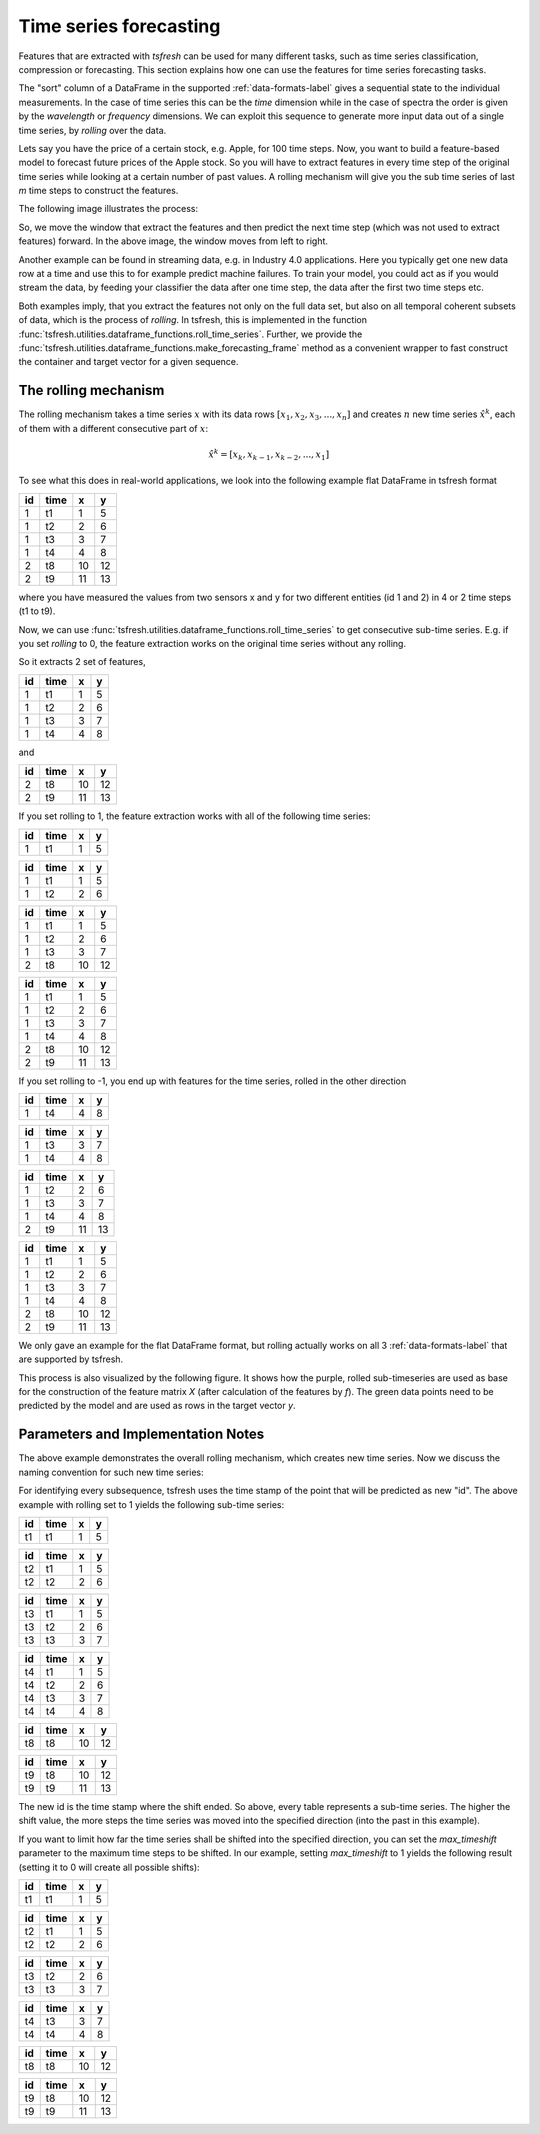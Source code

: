 .. _forecasting-label:

Time series forecasting
=======================

Features that are extracted with *tsfresh* can be used for many different tasks, such as time series classification,
compression or forecasting.
This section explains how one can use the features for time series forecasting tasks.

The "sort" column of a DataFrame in the supported :ref:`data-formats-label` gives a sequential state to the
individual measurements. In the case of time series this can be the *time* dimension while in the case of spectra the
order is given by the *wavelength* or *frequency* dimensions.
We can exploit this sequence to generate more input data out of a single time series, by *rolling* over the data.

Lets say you have the price of a certain stock, e.g. Apple, for 100 time steps.
Now, you want to build a feature-based model to forecast future prices of the Apple stock.
So you will have to extract features in every time step of the original time series while looking at
a certain number of past values.
A rolling mechanism will give you the sub time series of last *m* time steps to construct the features.

The following image illustrates the process:

.. image:: ../images/rolling_mechanism_1.png
   :scale: 100 %
   :alt: The rolling mechanism
   :align: center



So, we move the window that extract the features and then predict the next time step (which was not used to extract features) forward.
In the above image, the window moves from left to right.

Another example can be found in streaming data, e.g. in Industry 4.0 applications.
Here you typically get one new data row at a time and use this to for example predict machine failures. To train your model,
you could act as if you would stream the data, by feeding your classifier the data after one time step,
the data after the first two time steps etc.

Both examples imply, that you extract the features not only on the full data set, but also
on all temporal coherent subsets of data, which is the process of *rolling*. In tsfresh, this is implemented in the
function :func:`tsfresh.utilities.dataframe_functions.roll_time_series`.
Further, we provide the :func:`tsfresh.utilities.dataframe_functions.make_forecasting_frame` method as a convenient
wrapper to fast construct the container and target vector for a given sequence.

The rolling mechanism
---------------------

The rolling mechanism takes a time series :math:`x` with its data rows :math:`[x_1, x_2, x_3, ..., x_n]`
and creates :math:`n` new time series :math:`\hat x^k`, each of them with a different consecutive part
of :math:`x`:

.. math::
    \hat x^k = [x_k, x_{k-1}, x_{k-2}, ..., x_1]

To see what this does in real-world applications, we look into the following example flat DataFrame in tsfresh format

+----+------+----+----+
| id | time | x  | y  |
+====+======+====+====+
| 1  | t1   | 1  | 5  |
+----+------+----+----+
| 1  | t2   | 2	 | 6  |
+----+------+----+----+
| 1  | t3   | 3	 | 7  |
+----+------+----+----+
| 1  | t4   | 4	 | 8  |
+----+------+----+----+
| 2  | t8   | 10 | 12 |
+----+------+----+----+
| 2  | t9   | 11 | 13 |
+----+------+----+----+

where you have measured the values from two sensors x and y for two different entities (id 1 and 2) in 4 or 2 time
steps (t1 to t9).

Now, we can use :func:`tsfresh.utilities.dataframe_functions.roll_time_series` to get consecutive sub-time series.
E.g. if you set `rolling` to 0, the feature extraction works on the original time series without any rolling.

So it extracts 2 set of features,

+----+------+----+----+
| id | time | x  | y  |
+====+======+====+====+
| 1  | t1   | 1  | 5  |
+----+------+----+----+
| 1  | t2   | 2	 | 6  |
+----+------+----+----+
| 1  | t3   | 3	 | 7  |
+----+------+----+----+
| 1  | t4   | 4	 | 8  |
+----+------+----+----+

and

+----+------+----+----+
| id | time | x  | y  |
+====+======+====+====+
| 2  | t8   | 10 | 12 |
+----+------+----+----+
| 2  | t9   | 11 | 13 |
+----+------+----+----+

If you set rolling to 1, the feature extraction works with all of the following time series:

+----+------+----+----+
| id | time | x  | y  |
+====+======+====+====+
| 1  | t1   | 1  | 5  |
+----+------+----+----+

+----+------+----+----+
| id | time | x  | y  |
+====+======+====+====+
| 1  | t1   | 1  | 5  |
+----+------+----+----+
| 1  | t2   | 2  | 6  |
+----+------+----+----+

+----+------+----+----+
| id | time | x  | y  |
+====+======+====+====+
| 1  | t1   | 1  | 5  |
+----+------+----+----+
| 1  | t2   | 2  | 6  |
+----+------+----+----+
| 1  | t3   | 3  | 7  |
+----+------+----+----+
| 2  | t8   | 10 | 12 |
+----+------+----+----+

+----+------+----+----+
| id | time | x  | y  |
+====+======+====+====+
| 1  | t1   | 1  | 5  |
+----+------+----+----+
| 1  | t2   | 2  | 6  |
+----+------+----+----+
| 1  | t3   | 3  | 7  |
+----+------+----+----+
| 1  | t4   | 4  | 8  |
+----+------+----+----+
| 2  | t8   | 10 | 12 |
+----+------+----+----+
| 2  | t9   | 11 | 13 |
+----+------+----+----+

If you set rolling to -1, you end up with features for the time series, rolled in the other direction

+----+------+----+----+
| id | time | x  | y  |
+====+======+====+====+
| 1  | t4   | 4  | 8  |
+----+------+----+----+

+----+------+----+----+
| id | time | x  | y  |
+====+======+====+====+
| 1  | t3   | 3  | 7  |
+----+------+----+----+
| 1  | t4   | 4  | 8  |
+----+------+----+----+

+----+------+----+----+
| id | time | x  | y  |
+====+======+====+====+
| 1  | t2   | 2  | 6  |
+----+------+----+----+
| 1  | t3   | 3  | 7  |
+----+------+----+----+
| 1  | t4   | 4  | 8  |
+----+------+----+----+
| 2  | t9   | 11 | 13 |
+----+------+----+----+

+----+------+----+----+
| id | time | x  | y  |
+====+======+====+====+
| 1  | t1   | 1  | 5  |
+----+------+----+----+
| 1  | t2   | 2  | 6  |
+----+------+----+----+
| 1  | t3   | 3  | 7  |
+----+------+----+----+
| 1  | t4   | 4  | 8  |
+----+------+----+----+
| 2  | t8   | 10 | 12 |
+----+------+----+----+
| 2  | t9   | 11 | 13 |
+----+------+----+----+

We only gave an example for the flat DataFrame format, but rolling actually works on all 3 :ref:`data-formats-label`
that are supported by tsfresh.

This process is also visualized by the following figure.
It shows how the purple, rolled sub-timeseries are used as base for the construction of the feature matrix *X*
(after calculation of the features by *f*).
The green data points need to be predicted by the model and are used as rows in the target vector *y*.

.. image:: ../images/rolling_mechanism_2.png
   :scale: 100 %
   :alt: The rolling mechanism
   :align: center



Parameters and Implementation Notes
-----------------------------------

The above example demonstrates the overall rolling mechanism, which creates new time series.
Now we discuss the naming convention for such new time series:

For identifying every subsequence, tsfresh uses the time stamp of the point that will be predicted as new "id".
The above example with rolling set to 1 yields the following sub-time series:

+-----------+------+----+----+
| id        | time | x  | y  |
+===========+======+====+====+
| t1        | t1   | 1  | 5  |
+-----------+------+----+----+

+-----------+------+----+----+
| id        | time | x  | y  |
+===========+======+====+====+
| t2        | t1   | 1  | 5  |
+-----------+------+----+----+
| t2        | t2   | 2  | 6  |
+-----------+------+----+----+

+-----------+------+----+----+
| id        | time | x  | y  |
+===========+======+====+====+
| t3        | t1   | 1  | 5  |
+-----------+------+----+----+
| t3        | t2   | 2  | 6  |
+-----------+------+----+----+
| t3        | t3   | 3  | 7  |
+-----------+------+----+----+

+-----------+------+----+----+
| id        | time | x  | y  |
+===========+======+====+====+
| t4        | t1   | 1  | 5  |
+-----------+------+----+----+
| t4        | t2   | 2  | 6  |
+-----------+------+----+----+
| t4        | t3   | 3  | 7  |
+-----------+------+----+----+
| t4        | t4   | 4  | 8  |
+-----------+------+----+----+

+-----------+------+----+----+
| id        | time | x  | y  |
+===========+======+====+====+
| t8        | t8   | 10 | 12 |
+-----------+------+----+----+

+-----------+------+----+----+
| id        | time | x  | y  |
+===========+======+====+====+
| t9        | t8   | 10 | 12 |
+-----------+------+----+----+
| t9        | t9   | 11 | 13 |
+-----------+------+----+----+

The new id is the time stamp where the shift ended.
So above, every table represents a sub-time series.
The higher the shift value, the more steps the time series was moved into the specified direction (into the past in
this example).

If you want to limit how far the time series shall be shifted into the specified direction, you can set the
*max_timeshift* parameter to the maximum time steps to be shifted.
In our example, setting *max_timeshift* to 1 yields the following result (setting it to 0 will create all possible shifts):

+-----------+------+----+----+
| id        | time | x  | y  |
+===========+======+====+====+
| t1        | t1   | 1  | 5  |
+-----------+------+----+----+

+-----------+------+----+----+
| id        | time | x  | y  |
+===========+======+====+====+
| t2        | t1   | 1  | 5  |
+-----------+------+----+----+
| t2        | t2   | 2  | 6  |
+-----------+------+----+----+

+-----------+------+----+----+
| id        | time | x  | y  |
+===========+======+====+====+
| t3        | t2   | 2  | 6  |
+-----------+------+----+----+
| t3        | t3   | 3  | 7  |
+-----------+------+----+----+

+-----------+------+----+----+
| id        | time | x  | y  |
+===========+======+====+====+
| t4        | t3   | 3  | 7  |
+-----------+------+----+----+
| t4        | t4   | 4  | 8  |
+-----------+------+----+----+

+-----------+------+----+----+
| id        | time | x  | y  |
+===========+======+====+====+
| t8        | t8   | 10 | 12 |
+-----------+------+----+----+

+-----------+------+----+----+
| id        | time | x  | y  |
+===========+======+====+====+
| t9        | t8   | 10 | 12 |
+-----------+------+----+----+
| t9        | t9   | 11 | 13 |
+-----------+------+----+----+